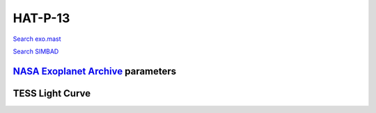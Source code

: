 HAT-P-13
========

`Search exo.mast <https://exo.mast.stsci.edu/exomast_planet.html?planet=HATP13b>`_

`Search SIMBAD <http://simbad.cds.unistra.fr/simbad/sim-basic?Ident=HAT-P-13&submit=SIMBAD+search>`_

.. raw:: html

   <table border="1" class="dataframe">
     <thead>
       <tr style="text-align: right;">
         <th>Date</th>
         <th>S</th>
         <th>err</th>
       </tr>
     </thead>
     <tbody>
       <tr>
         <td>1/6/21 8:31 AM</td>
         <td>0.141261</td>
         <td>0.006273</td>
       </tr>
       <tr>
         <td>1/25/22 8:11 AM</td>
         <td>0.143873</td>
         <td>0.005944</td>
       </tr>
     </tbody>
   </table>

`NASA Exoplanet Archive <https://exoplanetarchive.ipac.caltech.edu>`_ parameters
--------------------------------------------------------------------------------

.. raw:: html

   <table border="1" class="dataframe">
     <thead>
       <tr style="text-align: right;">
         <th></th>
         <th>HAT-P-13</th>
       </tr>
     </thead>
     <tbody>
       <tr>
         <th>st_teff</th>
         <td>5653.0</td>
       </tr>
       <tr>
         <th>st_spectype</th>
         <td>G4</td>
       </tr>
       <tr>
         <th>st_rad</th>
         <td>1.76</td>
       </tr>
       <tr>
         <th>st_mass</th>
         <td>1.32</td>
       </tr>
       <tr>
         <th>st_rotp</th>
         <td>NaN</td>
       </tr>
       <tr>
         <th>sy_bmag</th>
         <td>11.147</td>
       </tr>
       <tr>
         <th>sy_vmag</th>
         <td>10.421</td>
       </tr>
       <tr>
         <th>sy_gaiamag</th>
         <td>10.4168</td>
       </tr>
     </tbody>
   </table>

.. raw:: html

   <!-- include Aladin Lite CSS file in the head section of your page -->
   <link rel="stylesheet" href="https://aladin.u-strasbg.fr/AladinLite/api/v2/latest/aladin.min.css" />
    
   <!-- you can skip the following line if your page already integrates the jQuery library -->
   <script type="text/javascript" src="https://code.jquery.com/jquery-1.12.1.min.js" charset="utf-8"></script>
    
   <!-- insert this snippet where you want Aladin Lite viewer to appear and after the loading of jQuery -->
   <div id="aladin-lite-div" style="width:400px;height:400px;"></div>
   <script type="text/javascript" src="https://aladin.u-strasbg.fr/AladinLite/api/v2/latest/aladin.min.js" charset="utf-8"></script>
   <script type="text/javascript">
       var aladin = A.aladin('#aladin-lite-div', {survey: "P/DSS2/color", fov:0.2, target: "HAT-P-13"});
   </script>

TESS Light Curve
----------------

.. image:: figshare_pngs/HAT-P-13.png
  :width: 650
  :alt: HAT-P-13